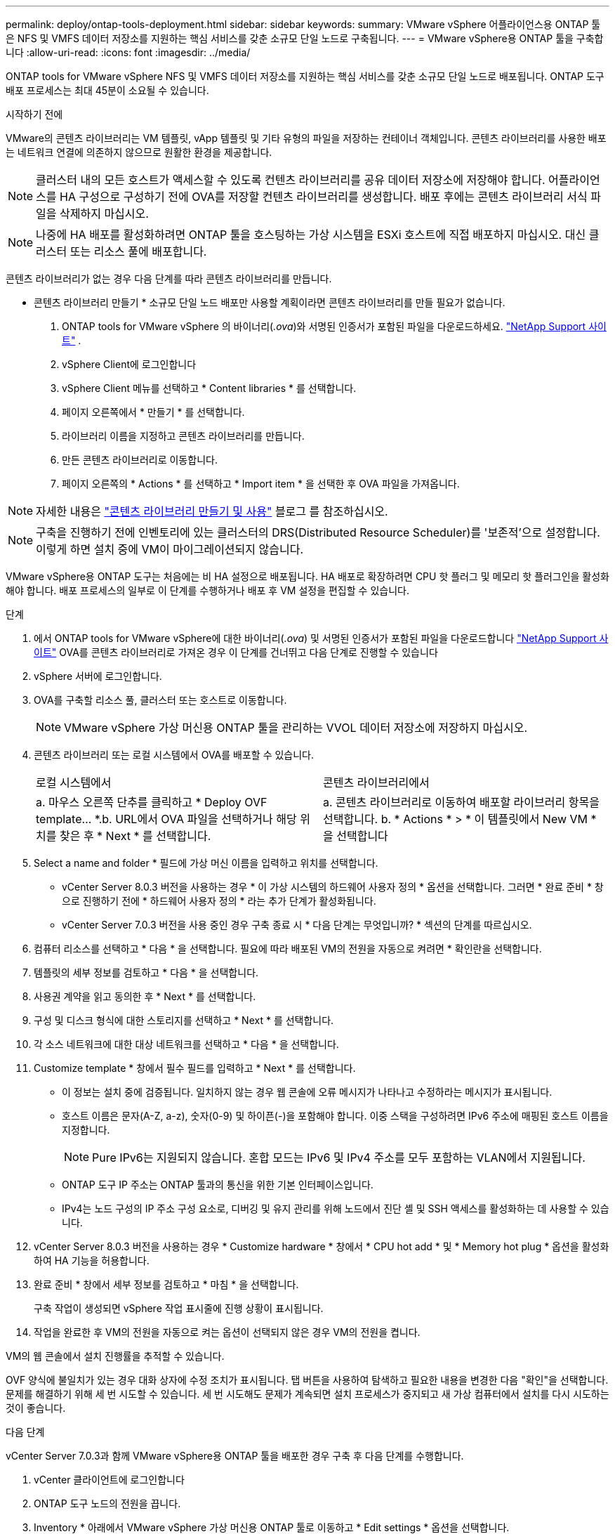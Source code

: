 ---
permalink: deploy/ontap-tools-deployment.html 
sidebar: sidebar 
keywords:  
summary: VMware vSphere 어플라이언스용 ONTAP 툴은 NFS 및 VMFS 데이터 저장소를 지원하는 핵심 서비스를 갖춘 소규모 단일 노드로 구축됩니다. 
---
= VMware vSphere용 ONTAP 툴을 구축합니다
:allow-uri-read: 
:icons: font
:imagesdir: ../media/


[role="lead"]
ONTAP tools for VMware vSphere NFS 및 VMFS 데이터 저장소를 지원하는 핵심 서비스를 갖춘 소규모 단일 노드로 배포됩니다. ONTAP 도구 배포 프로세스는 최대 45분이 소요될 수 있습니다.

.시작하기 전에
VMware의 콘텐츠 라이브러리는 VM 템플릿, vApp 템플릿 및 기타 유형의 파일을 저장하는 컨테이너 객체입니다. 콘텐츠 라이브러리를 사용한 배포는 네트워크 연결에 의존하지 않으므로 원활한 환경을 제공합니다.


NOTE: 클러스터 내의 모든 호스트가 액세스할 수 있도록 컨텐츠 라이브러리를 공유 데이터 저장소에 저장해야 합니다. 어플라이언스를 HA 구성으로 구성하기 전에 OVA를 저장할 컨텐츠 라이브러리를 생성합니다. 배포 후에는 콘텐츠 라이브러리 서식 파일을 삭제하지 마십시오.


NOTE: 나중에 HA 배포를 활성화하려면 ONTAP 툴을 호스팅하는 가상 시스템을 ESXi 호스트에 직접 배포하지 마십시오. 대신 클러스터 또는 리소스 풀에 배포합니다.

콘텐츠 라이브러리가 없는 경우 다음 단계를 따라 콘텐츠 라이브러리를 만듭니다.

* 콘텐츠 라이브러리 만들기 * 소규모 단일 노드 배포만 사용할 계획이라면 콘텐츠 라이브러리를 만들 필요가 없습니다.

. ONTAP tools for VMware vSphere 의 바이너리(_.ova_)와 서명된 인증서가 포함된 파일을 다운로드하세요.  https://mysupport.netapp.com/site/products/all/details/otv10/downloads-tab["NetApp Support 사이트"^] .
. vSphere Client에 로그인합니다
. vSphere Client 메뉴를 선택하고 * Content libraries * 를 선택합니다.
. 페이지 오른쪽에서 * 만들기 * 를 선택합니다.
. 라이브러리 이름을 지정하고 콘텐츠 라이브러리를 만듭니다.
. 만든 콘텐츠 라이브러리로 이동합니다.
. 페이지 오른쪽의 * Actions * 를 선택하고 * Import item * 을 선택한 후 OVA 파일을 가져옵니다.



NOTE: 자세한 내용은 https://blogs.vmware.com/vsphere/2020/01/creating-and-using-content-library.html["콘텐츠 라이브러리 만들기 및 사용"] 블로그 를 참조하십시오.


NOTE: 구축을 진행하기 전에 인벤토리에 있는 클러스터의 DRS(Distributed Resource Scheduler)를 '보존적'으로 설정합니다. 이렇게 하면 설치 중에 VM이 마이그레이션되지 않습니다.

VMware vSphere용 ONTAP 도구는 처음에는 비 HA 설정으로 배포됩니다. HA 배포로 확장하려면 CPU 핫 플러그 및 메모리 핫 플러그인을 활성화해야 합니다. 배포 프로세스의 일부로 이 단계를 수행하거나 배포 후 VM 설정을 편집할 수 있습니다.

.단계
. 에서 ONTAP tools for VMware vSphere에 대한 바이너리(_.ova_) 및 서명된 인증서가 포함된 파일을 다운로드합니다 https://mysupport.netapp.com/site/products/all/details/otv10/downloads-tab["NetApp Support 사이트"^] OVA를 콘텐츠 라이브러리로 가져온 경우 이 단계를 건너뛰고 다음 단계로 진행할 수 있습니다
. vSphere 서버에 로그인합니다.
. OVA를 구축할 리소스 풀, 클러스터 또는 호스트로 이동합니다.
+

NOTE: VMware vSphere 가상 머신용 ONTAP 툴을 관리하는 VVOL 데이터 저장소에 저장하지 마십시오.

. 콘텐츠 라이브러리 또는 로컬 시스템에서 OVA를 배포할 수 있습니다.
+
|===


| 로컬 시스템에서 | 콘텐츠 라이브러리에서 


| a. 마우스 오른쪽 단추를 클릭하고 * Deploy OVF template... *.b. URL에서 OVA 파일을 선택하거나 해당 위치를 찾은 후 * Next * 를 선택합니다. | a. 콘텐츠 라이브러리로 이동하여 배포할 라이브러리 항목을 선택합니다. b. * Actions * > * 이 템플릿에서 New VM * 을 선택합니다 
|===
. Select a name and folder * 필드에 가상 머신 이름을 입력하고 위치를 선택합니다.
+
** vCenter Server 8.0.3 버전을 사용하는 경우 * 이 가상 시스템의 하드웨어 사용자 정의 * 옵션을 선택합니다. 그러면 * 완료 준비 * 창으로 진행하기 전에 * 하드웨어 사용자 정의 * 라는 추가 단계가 활성화됩니다.
** vCenter Server 7.0.3 버전을 사용 중인 경우 구축 종료 시 * 다음 단계는 무엇입니까? * 섹션의 단계를 따르십시오.


. 컴퓨터 리소스를 선택하고 * 다음 * 을 선택합니다. 필요에 따라 배포된 VM의 전원을 자동으로 켜려면 * 확인란을 선택합니다.
. 템플릿의 세부 정보를 검토하고 * 다음 * 을 선택합니다.
. 사용권 계약을 읽고 동의한 후 * Next * 를 선택합니다.
. 구성 및 디스크 형식에 대한 스토리지를 선택하고 * Next * 를 선택합니다.
. 각 소스 네트워크에 대한 대상 네트워크를 선택하고 * 다음 * 을 선택합니다.
. Customize template * 창에서 필수 필드를 입력하고 * Next * 를 선택합니다.
+
** 이 정보는 설치 중에 검증됩니다. 일치하지 않는 경우 웹 콘솔에 오류 메시지가 나타나고 수정하라는 메시지가 표시됩니다.
** 호스트 이름은 문자(A-Z, a-z), 숫자(0-9) 및 하이픈(-)을 포함해야 합니다. 이중 스택을 구성하려면 IPv6 주소에 매핑된 호스트 이름을 지정합니다.
+

NOTE: Pure IPv6는 지원되지 않습니다. 혼합 모드는 IPv6 및 IPv4 주소를 모두 포함하는 VLAN에서 지원됩니다.

** ONTAP 도구 IP 주소는 ONTAP 툴과의 통신을 위한 기본 인터페이스입니다.
** IPv4는 노드 구성의 IP 주소 구성 요소로, 디버깅 및 유지 관리를 위해 노드에서 진단 셸 및 SSH 액세스를 활성화하는 데 사용할 수 있습니다.


. vCenter Server 8.0.3 버전을 사용하는 경우 * Customize hardware * 창에서 * CPU hot add * 및 * Memory hot plug * 옵션을 활성화하여 HA 기능을 허용합니다.
. 완료 준비 * 창에서 세부 정보를 검토하고 * 마침 * 을 선택합니다.
+
구축 작업이 생성되면 vSphere 작업 표시줄에 진행 상황이 표시됩니다.

. 작업을 완료한 후 VM의 전원을 자동으로 켜는 옵션이 선택되지 않은 경우 VM의 전원을 켭니다.


VM의 웹 콘솔에서 설치 진행률을 추적할 수 있습니다.

OVF 양식에 불일치가 있는 경우 대화 상자에 수정 조치가 표시됩니다. 탭 버튼을 사용하여 탐색하고 필요한 내용을 변경한 다음 "확인"을 선택합니다. 문제를 해결하기 위해 세 번 시도할 수 있습니다. 세 번 시도해도 문제가 계속되면 설치 프로세스가 중지되고 새 가상 컴퓨터에서 설치를 다시 시도하는 것이 좋습니다.

.다음 단계
vCenter Server 7.0.3과 함께 VMware vSphere용 ONTAP 툴을 배포한 경우 구축 후 다음 단계를 수행합니다.

. vCenter 클라이언트에 로그인합니다
. ONTAP 도구 노드의 전원을 끕니다.
. Inventory * 아래에서 VMware vSphere 가상 머신용 ONTAP 툴로 이동하고 * Edit settings * 옵션을 선택합니다.
. CPU * 옵션 아래에서 * Enable CPU hot add * 확인란을 선택합니다
. 메모리 * 옵션에서 * 메모리 핫 플러그 * 에 대해 * 활성화 * 확인란을 선택합니다.

